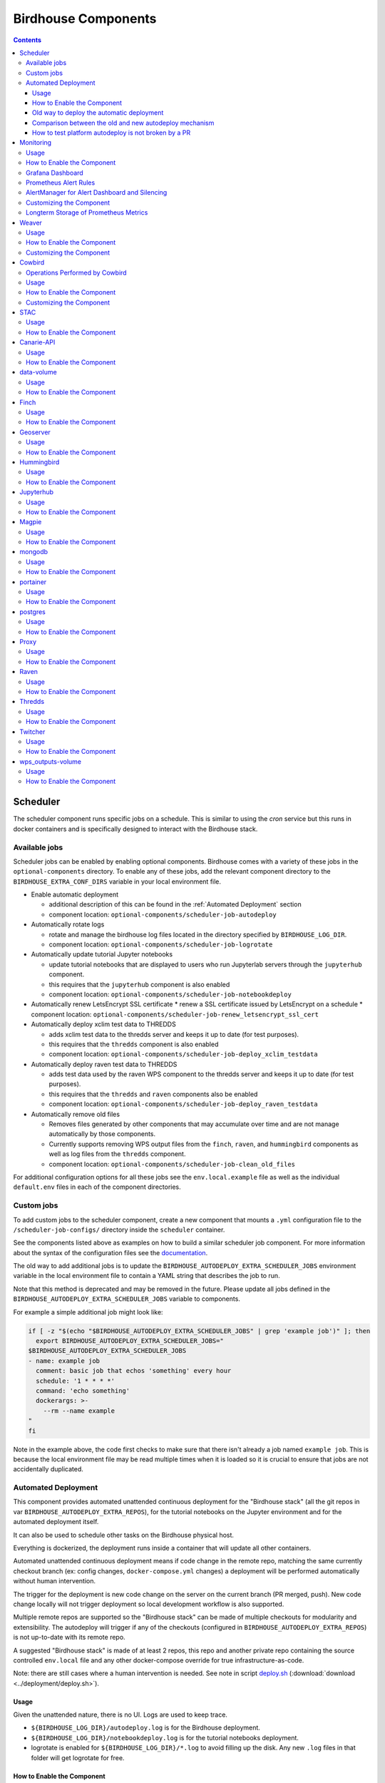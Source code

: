 Birdhouse Components
#################


.. contents::


Scheduler
=========

The scheduler component runs specific jobs on a schedule. This is similar to using the `cron`
service but this runs in docker containers and is specifically designed to interact with the
Birdhouse stack.

Available jobs
-------------

Scheduler jobs can be enabled by enabling optional components. Birdhouse comes with a variety of
these jobs in the ``optional-components`` directory. To enable any of these jobs, add the relevant
component directory to the ``BIRDHOUSE_EXTRA_CONF_DIRS`` variable in your local environment file.

* Enable automatic deployment

  * additional description of this can be found in the :ref:`Automated Deployment` section

  * component location: ``optional-components/scheduler-job-autodeploy``

* Automatically rotate logs

  * rotate and manage the birdhouse log files located in the directory specified by ``BIRDHOUSE_LOG_DIR``.

  * component location: ``optional-components/scheduler-job-logrotate``

* Automatically update tutorial Jupyter notebooks

  * update tutorial notebooks that are displayed to users who run Jupyterlab servers through the ``jupyterhub`` component.

  * this requires that the ``jupyterhub`` component is also enabled

  * component location: ``optional-components/scheduler-job-notebookdeploy``

* Automatically renew LetsEncrypt SSL certificate
  * renew a SSL certificate issued by LetsEncrypt on a schedule
  * component location: ``optional-components/scheduler-job-renew_letsencrypt_ssl_cert``

* Automatically deploy xclim test data to THREDDS

  * adds xclim test data to the thredds server and keeps it up to date (for test purposes).

  * this requires that the ``thredds`` component is also enabled

  * component location: ``optional-components/scheduler-job-deploy_xclim_testdata``

* Automatically deploy raven test data to THREDDS

  * adds test data used by the raven WPS component to the thredds server and keeps it up to date (for test purposes).

  * this requires that the ``thredds`` and ``raven`` components also be enabled
  
  * component location: ``optional-components/scheduler-job-deploy_raven_testdata``

* Automatically remove old files

  * Removes files generated by other components that may accumulate over time and are not manage automatically by those components.

  * Currently supports removing WPS output files from the ``finch``, ``raven``, and ``hummingbird`` components as well as log files
    from the ``thredds`` component.
    
  * component location: ``optional-components/scheduler-job-clean_old_files``

For additional configuration options for all these jobs see the ``env.local.example`` file
as well as the individual ``default.env`` files in each of the component directories.

Custom jobs
-----------

To add custom jobs to the scheduler component, create a new component that mounts a ``.yml`` configuration file
to the ``/scheduler-job-configs/`` directory inside the ``scheduler`` container.

See the components listed above as examples on how to build a similar scheduler job component. For more information
about the syntax of the configuration files see the `documentation <https://github.com/Ouranosinc/docker-crontab/>`_.

The old way to add additional jobs is to update the ``BIRDHOUSE_AUTODEPLOY_EXTRA_SCHEDULER_JOBS``
environment variable in the local environment file to contain a YAML string that describes the job to run.

Note that this method is deprecated and may be removed in the future. Please update all jobs defined in the
``BIRDHOUSE_AUTODEPLOY_EXTRA_SCHEDULER_JOBS`` variable to components.

For example a simple additional job might look like:

.. code-block:: shell

  if [ -z "$(echo "$BIRDHOUSE_AUTODEPLOY_EXTRA_SCHEDULER_JOBS" | grep 'example job')" ]; then
    export BIRDHOUSE_AUTODEPLOY_EXTRA_SCHEDULER_JOBS="
  $BIRDHOUSE_AUTODEPLOY_EXTRA_SCHEDULER_JOBS
  - name: example job
    comment: basic job that echos 'something' every hour
    schedule: '1 * * * *'
    command: 'echo something'
    dockerargs: >-
      --rm --name example
  "
  fi

Note in the example above, the code first checks to make sure that there isn't already a job named ``example job``.
This is because the local environment file may be read multiple times when it is loaded so it is crucial to ensure that
jobs are not accidentally duplicated.

.. _Automated Deployment:

Automated Deployment
--------------------

This component provides automated unattended continuous deployment for the
"Birdhouse stack" (all the git repos in var ``BIRDHOUSE_AUTODEPLOY_EXTRA_REPOS``), for the
tutorial notebooks on the Jupyter environment and for the automated deployment
itself.

It can also be used to schedule other tasks on the Birdhouse physical host.

Everything is dockerized, the deployment runs inside a container that will
update all other containers.

Automated unattended continuous deployment means if code change in the remote
repo, matching the same currently checkout branch (ex: config changes,
``docker-compose.yml`` changes) a deployment will be performed automatically
without human intervention.

The trigger for the deployment is new code change on the server on the current
branch (PR merged, push). New code change locally will not trigger deployment
so local development workflow is also supported.

Multiple remote repos are supported so the "Birdhouse stack" can be made of
multiple checkouts for modularity and extensibility.  The autodeploy will
trigger if any of the checkouts (configured in ``BIRDHOUSE_AUTODEPLOY_EXTRA_REPOS``) is
not up-to-date with its remote repo.

A suggested "Birdhouse stack" is made of at least 2 repos, this repo and another
private repo containing the source controlled ``env.local`` file and any other
docker-compose override for true infrastructure-as-code.

Note: there are still cases where a human intervention is needed. See note in
script deploy.sh_ (:download:`download <../deployment/deploy.sh>`).


Usage
^^^^^

Given the unattended nature, there is no UI.  Logs are used to keep trace.

- ``${BIRDHOUSE_LOG_DIR}/autodeploy.log`` is for the Birdhouse deployment.

- ``${BIRDHOUSE_LOG_DIR}/notebookdeploy.log`` is for the tutorial notebooks deployment.

- logrotate is enabled for ``${BIRDHOUSE_LOG_DIR}/*.log`` to avoid filling up the
  disk.  Any new ``.log`` files in that folder will get logrotate for free.


How to Enable the Component
^^^^^^^^^^^^^^^^^^^^^^^^^^^

- Edit ``env.local`` (a copy of env.local.example_ (:download:`download <../env.local.example>`))

  - Add "./components/scheduler" to ``BIRDHOUSE_EXTRA_CONF_DIRS``.
  - Set ``BIRDHOUSE_AUTODEPLOY_EXTRA_REPOS``, ``BIRDHOUSE_AUTODEPLOY_DEPLOY_KEY_ROOT_DIR``,
    ``BIRDHOUSE_AUTODEPLOY_PLATFORM_FREQUENCY``, ``BIRDHOUSE_AUTODEPLOY_NOTEBOOK_FREQUENCY`` as desired,
    full documentation in `env.local.example`_.
  - Run once fix-write-perm_ (:download:`download <../deployment/fix-write-perm>`), see doc in script.


Old way to deploy the automatic deployment
^^^^^^^^^^^^^^^^^^^^^^^^^^^^^^^^^^^^^^^^^^

Superseded by this new ``scheduler`` component.  Keeping for reference only.

Doing it this old way do not need the ``scheduler`` component but lose the
ability for the autodeploy system to update itself.

Configure logrotate for all following automations to prevent disk full::

  deployment/install-logrotate-config .. $USER

To enable continuous deployment of Birdhouse::

  deployment/install-automated-deployment.sh .. $USER [daily|5-mins]
  # read the script for more options/details

If you want to manually force a deployment of Birdhouse (note this might not use
latest version of deploy.sh_ script (:download:`download <../deployment/deploy.sh>`)::

  deployment/deploy.sh .
  # read the script for more options/details

To enable continuous deployment of tutorial Jupyter notebooks::

  deployment/install-deploy-notebook .. $USER
  # read the script for more details

To trigger tutorial Jupyter notebooks deploy manually::

  # configure logrotate before because this script will log to
  # ${BIRDHOUSE_LOG_DIR}/notebookdeploy.log

  deployment/trigger-deploy-notebook
  # read the script for more details

Migrating to the new mechanism requires manual deletion of all the artifacts
created by the old install scripts: ``sudo rm /etc/cron.d/Birdhouse-deploy
/etc/cron.hourly/birdhouse-deploy-notebooks /etc/logrotate.d/Birdhouse-deploy
/usr/local/sbin/triggerdeploy.sh``.  Both can not co-exist at the same time.


Comparison between the old and new autodeploy mechanism
^^^^^^^^^^^^^^^^^^^^^^^^^^^^^^^^^^^^^^^^^^^^^^^^^^^^^^^

Maximum backward-compatibility has been kept with the old install scripts style:

* Still log to the same existing log files under ``${BIRDHOUSE_LOG_DIR}``.
* Old single ssh deploy key is still compatible, but the new mechanism allows for different ssh deploy keys for each
  extra repos (again, public repos should use https clone path to avoid dealing with ssh deploy keys in the first
  place).
* Old install scripts are kept and can still deploy the old way.

Features missing in old install scripts or how the new mechanism improves on the old install scripts:

* Autodeploy of the autodeploy itself !  This is the biggest win.  Previously, if triggerdeploy.sh_
  (:download:`download <../deployment/triggerdeploy.sh>`)
  or the deployed ``/etc/cron.hourly/birdhouse-deploy-notebooks`` script changes, they have to be deployed manually.
  It's very annoying.  Now they are volume-mount in so are fresh on each run.
* ``env.local`` now drives absolutely everything, source control that file and we've got a true DevOPS pipeline.
* Configurable platform and notebook autodeploy frequency.  Previously, this means manually editing the generated cron
  file, less ideal.
* Do not need any support on the local host other than ``docker`` and ``docker-compose``.  ``cron/logrotate/git/ssh``
  versions are all locked-down in the docker images used by the autodeploy.  Recall previously we had to deal with git
  version too old on some hosts.
* Each cron job run in its own docker image meaning the runtime environment is traceable and reproducible.
* The newly introduced scheduler component is made extensible so other jobs can added into it as well (ex: backup),
  via ``env.local``, which should be source controlled, meaning all surrounding maintenance related tasks can also be
  traceable and reproducible.

How to test platform autodeploy is not broken by a PR
^^^^^^^^^^^^^^^^^^^^^^^^^^^^^^^^^^^^^^^^^^^^^^^^^^^^^

There are 2 tests that need to be performed:

* Can autodeploy deploy the PR from ``master`` branch, the stable reference point?

  * This could fail if some changes in the PR are incompatible with autodeploy. For example: ``birdhouse compose`` calls some binaries that do not exist in the autodeploy docker image.

* Can autodeploy be triggered again successfully, after the PR is live?

  * This could fail if the PR renamed some files and forgot to add the old file names to a ``.gitignore`` file.  Then old file names will appear as new uncommitted files and autodeploy will halt because it expects a clean working directory.

Here is a sample setup to test autodeploy:

* Have 2 checkout directories.  One is for starting the stack using ``birdhouse compose``, the other one is to push new bogus changes to trigger the autodeploy mechanism.

.. code-block:: shell

  # this one for running birdhouse compose
  git clone git@github.com:bird-house/birdhouse-deploy.git birdhouse-deploy

  # this one for triggering autodeploy
  git clone git@github.com:bird-house/birdhouse-deploy.git birdhouse-deploy-trigger

* Set ``BIRDHOUSE_AUTODEPLOY_PLATFORM_FREQUENCY`` in ``env.local`` to a very frequent value so you do not have to wait too long for autodeploy to trigger.

.. code-block:: shell

  # go to the main checkout
  cd birdhouse-deploy/birdhouse

  # ensure the scheduler component is enabled, otherwise autodeploy will not work
  echo 'export BIRDHOUSE_EXTRA_CONF_DIRS="$BIRDHOUSE_EXTRA_CONF_DIRS ./components/scheduler" >> env.local

  # set BIRDHOUSE_AUTODEPLOY_PLATFORM_FREQUENCY
  # can set to more frequent than 5 minutes if your machine is capable enough
  echo 'export BIRDHOUSE_AUTODEPLOY_PLATFORM_FREQUENCY="@every 5m"' >> env.local

  # if scheduler container already running:
  # recreate scheduler container for new BIRDHOUSE_AUTODEPLOY_PLATFORM_FREQUENCY to be effective
  birdhouse compose stop scheduler && birdhouse compose rm -vf scheduler && birdhouse compose up -d

  # if scheduler container not running yet: start the newly added scheduler component
  birdhouse compose up -d

* Create a ``${USER}-test`` branch so you can add bogus commits without affecting your real PR.  Set up your main checkout (birdhouse-deploy) to track that test branch so it will detect new changes on the test branch and trigger the autodeploy.

.. code-block:: shell

  # go to the main checkout
  cd birdhouse-deploy/birdhouse

  # initially create the ${USER}-test branch from master
  # the ${USER} prefix is to avoid name clash if another user is also testing autodeploy
  git checkout master
  git pull
  git checkout -b ${USER}-test
  git push -u ${USER}-test

  # ensure your runnings code is at "master" and is working correctly
  # if you do not have a working baseline, you will not know if the breakage is due to autodeploy or your code
  birdhouse compose up -d

* Test scenario 1, from ``master`` to your PR

.. code-block:: shell

  # go to the other checkout to trigger autodeploy
  cd birdhouse-deploy-trigger/birdhouse

  # set branch ${USER}-test to the same commit as your PR, this will trigger autodeploy from master to your PR
  git pull
  git checkout ${USER}-test
  git reset --hard YOUR_PR_BRANCH
  git push

  # now that the remote "${USER}-test" branch differs from the local "${USER}-test" branch in the birdhouse-deploy repo,
  # the autodeploy mechanism will detect that the remote branch has changed and attempt to update the local branch

  # follow logs, check for errors
  tail -f ${BIRDHOUSE_LOG_DIR}/autodeploy.log

  # each autodeploy trigger will start the log with
  #   ==========
  #   triggerdeploy START_TIME=2023-06-15T05:07:01+0000

  # each autodeploy trigger will end the log with
  #   triggerdeploy finished START_TIME=2023-06-15T05:07:01+0000
  #   triggerdeploy finished   END_TIME=2023-06-15T05:07:06+0000

  # do spot checks in the log, run Jenkins on your deployment if needed

* Test scenario 2, from your PR to later changes

.. code-block:: shell

  # go to the other checkout to trigger autodeploy
  cd birdhouse-deploy-trigger/birdhouse

  # add any bogus commit to trigger autodeploy again
  echo >> README.rst
  git add README.rst
  git commit -m "trigger autodeploy"
  git push

  # now that the remote "${USER}-test" branch differs from the local "${USER}-test" branch in the birdhouse-deploy repo,
  # the autodeploy mechanism will detect that the remote branch has changed and attempt to update the local branch

  # follow logs, check for errors
  tail -f ${BIRDHOUSE_LOG_DIR}/autodeploy.log

* Test done, clean up the bogus ``${USER}-test`` branch and optionally relax ``BIRDHOUSE_AUTODEPLOY_PLATFORM_FREQUENCY``

.. code-block:: shell

  # go to the other checkout to trigger autodeploy
  cd birdhouse-deploy-trigger/birdhouse

  # go to master so we can delete the ${USER}-test branch
  git checkout master
  git push origin --delete ${USER}-test
  git branch -D ${USER}-test

  # go to the main checkout
  cd birdhouse-deploy/birdhouse

  # go to YOUR_PR_BRANCH so we can delete the ${USER}-test branch
  git checkout YOUR_PR_BRANCH
  git branch -D ${USER}-test

  # edit env.local and change BIRDHOUSE_AUTODEPLOY_PLATFORM_FREQUENCY to something less frequent to save your cpu
  # do not remove the scheduler component from the stack yet or the next command will fail

  # recreate scheduler container for new BIRDHOUSE_AUTODEPLOY_PLATFORM_FREQUENCY to be effective
  birdhouse compose stop scheduler && birdhouse compose rm -vf scheduler && birdhouse compose up -d

  # optionally edit env.local to remove the scheduler component from the stack
  # then remove the running scheduler container
  birdhouse compose up -d --remove-orphans

.. _Monitoring:

Monitoring
==========

This component provides monitoring and alerting for the Birdhouse physical host and containers.

Prometheus stack is used:

* Node-exporter to collect host metrics.
* cAdvisor to collect containers metrics.
* Prometheus to scrape metrics, to store them and to query them.
* AlertManager to manage alerts: deduplicate, group, route, silence, inhibit.
* Grafana to provide visualization dashboard for the metrics.


Usage
-----

- Grafana to view metric graphs: https://BIRDHOUSE_FQDN/grafana/d/pf6xQMWGz/docker-and-system-monitoring
- Prometheus alert rules: https://BIRDHOUSE_FQDN/prometheus/rules
- AlertManager to manage alerts: https://BIRDHOUSE_FQDN/alertmanager

The paths above are by default only accessible to a user logged in to magpie as an administrator or
as a member of group ``monitoring``.  These routes provide sensitive information about the
birdhouse-deploy software stack and the machine that it is running on. It is highly discouraged to
make these routes available to anyone who does not have proper access permissions.

Add existing users to the ``monitoring`` group to allow them access to the various monitoring WebUI.
This way, we do not need to share the ``MAGPIE_ADMIN_USERNAME`` user account and do not have to add them to the
``administrators`` group, which would give them too much permissions.


How to Enable the Component
---------------------------

- Edit ``env.local`` (a copy of `env.local.example`_ (:download:`download <../env.local.example>`))

  - Add "./components/monitoring" to ``BIRDHOUSE_EXTRA_CONF_DIRS``
  - Set ``GRAFANA_ADMIN_PASSWORD`` to login to Grafana
  - Set ``ALERTMANAGER_ADMIN_EMAIL_RECEIVER`` for receiving alerts
  - Set ``ALERTMANAGER_SMTP_SERVER`` for sending alerts
  - Optionally set

    - ``ALERTMANAGER_EXTRA_GLOBAL`` to further configure AlertManager
    - ``ALERTMANAGER_EXTRA_ROUTES`` to add more routes than email notification
    - ``ALERTMANAGER_EXTRA_INHIBITION`` to disable rule from firing
    - ``ALERTMANAGER_EXTRA_RECEIVERS`` to add more receivers than the admin emails

  - Alert thresholds can be customized by setting the various ``PROMETHEUS_*_ALERT``
    vars in ``env.local``.  The list of ``PROMETHEUS_*_ALERT`` vars are in
    monitoring_default.env_ (:download:`download <monitoring/default.env>`).


Grafana Dashboard
-----------------

.. image:: monitoring/images/grafana-dashboard.png

For host, using Node-exporter to collect metrics:

- uptime
- number of container
- used disk space
- used memory, available memory, used swap memory
- load
- cpu usage
- in and out network traffic
- disk I/O

For each container, using cAdvisor to collect metrics:

- in and out network traffic
- cpu usage
- memory and swap memory usage
- disk usage

Useful visualisation features:

- zoom in one graph and all other graph update to match the same "time range" so we can correlate event
- view each graph independently for more details
- mouse over each data point will show value at that moment


Prometheus Alert Rules
----------------------

.. image:: monitoring/images/prometheus-alert-rules.png


AlertManager for Alert Dashboard and Silencing
----------------------------------------------

.. image:: monitoring/images/alertmanager-dashboard.png
.. image:: monitoring/images/alertmanager-silence-alert.png

.. _monitoring-customize-the-component

Customizing the Component
-------------------------

- To add more Grafana dashboard, volume-mount more ``*.json`` files to the
  grafana container.

- To add more Prometheus alert rules, volume-mount more ``*.rules`` files to
  the prometheus container.

- To disable existing Prometheus alert rules, add more Alertmanager inhibition
  rules using ``ALERTMANAGER_EXTRA_INHIBITION`` via ``env.local`` file.

- Other possible Alertmanager configs via ``env.local``:
  ``ALERTMANAGER_EXTRA_GLOBAL``, ``ALERTMANAGER_EXTRA_ROUTES`` (can route to
  Slack or other services accepting webhooks), ``ALERTMANAGER_EXTRA_RECEIVERS``.


Longterm Storage of Prometheus Metrics
--------------------------------------

Prometheus stores metrics for 90 days by default. This may be sufficient for some use cases but you may wish to store
some metrics for longer. In order to store certain metrics for a longer than 90 days, you can enable the following
additional components:

- :ref:`prometheus-longterm-metrics`: a second Prometheus instance used to collect the metrics that you want to store longterm
- :ref:`thanos`: a service that enables more efficient storage of the metrics collected by the :ref:`prometheus-longterm-metrics`
  component.
- :ref:`prometheus-longterm-rules`: adds some example rules to the monitoring Prometheus instance (the one deployed by this `monitoring` 
  component) that can be stored longterm by the `prometheus-longterm-metrics` component. 

.. note::
    A separate prometheus instance is necessary since the retention time for prometheus metrics is set at the 
    instance level. This means that increasing the retention time must be done for all metrics at once which is undesirable
    because you probably don't need to store every metric for a long period of time and you'll end up using a lot more
    disk space than needed.

If some or all of these additional components are enabled, they interact in the following way to store certain metrics for
longer than 90 days:

1. 
  - `recording rules`_ are added to the monitoring Prometheus instance (the one deployed by this `monitoring` component). These
    rules are any that have the `longterm-metrics` label. 
  - The metrics described by these rules are collected/calculated by the monitoring Prometheus instance. The monitoring Prometheus
    instance treats these rules the same as any other (ie. only stores them for 90 days by default).
  - To enable some example longterm `recording rules`_, enable the :ref:`prometheus-longterm-rules` component. You can also choose 
    to create your own rules (see :ref:`prometheus-longterm-metrics` for details on how to create these longterm metrics rules). 
2. 
  - The :ref:`prometheus-longterm-metrics` Prometheus instance collects/copies only the rules with the `longterm-metrics` label from the 
    monitoring Prometheus instance.
  - The :ref:`prometheus-longterm-metrics` Prometheus instance stores only these metrics for a custom duration (can be longer than
    90 days).
3. 
  - The :ref:`thanos` component can be deployed alongside the :ref:`prometheus-longterm-metrics` Prometheus instance in order to store
    the metrics that the :ref:`prometheus-longterm-metrics` Prometheus instance has already collected.
  - The :ref:`thanos` component collects the metrics collected by the :ref:`prometheus-longterm-metrics` Prometheus instance and
    stores them in an S3 object store. 
  - The :ref:`thanos` object store stores the metrics more efficiently, meaning that metrics can be stored for even longer and they'll
    take up less disk space than if they were just stored by the :ref:`prometheus-longterm-metrics` Prometheus instance. 

.. note::

  It is possible to deploy the :ref:`prometheus-longterm-metrics` Prometheus instance and the :ref:`thanos` instance on a different
  machine than the monitoring Prometheus instance. However, note that both the :ref:`prometheus-longterm-metrics` and :ref:`thanos`
  components *must* be deployed on the same machine (if both are in use). Also note that this is untested and may require serious 
  troubleshooting to work properly.

.. _recording rules: https://prometheus.io/docs/prometheus/latest/configuration/recording_rules/

Weaver
======

By enabling this component, the `Weaver`_ service will be integrated into the stack.

This component offers `OGC API - Processes`_ interface to WPS components (a.k.a `WPS-REST bindings` and
`WPS-T (Transactional)` support).
This provides a RESTful JSON interface with asynchronous WPS processes execution over remote instances.
Other WPS components of the birdhouse stack (`finch`_, `flyingpigeon`_, etc.) will also all be registered
under `Weaver`_ in order to provide a common endpoint to retrieve all available processes, and dispatch
their execution to the corresponding service.
Finally, `Weaver`_ also adds `Docker` image execution capabilities as a WPS process, allowing deployment
and execution of custom applications and workflows.

.. image:: weaver/images/component-diagram.png

Usage
-----

Once this component is enabled, `Weaver`_ will be accessible at ``https://<BIRDHOUSE_FQDN_PUBLIC>/weaver`` endpoint,
where ``BIRDHOUSE_FQDN_PUBLIC`` is defined in your ``env.local`` file.

Full process listing (across WPS providers) should be available using request:

.. code-block::

    GET https://<BIRDHOUSE_FQDN_PUBLIC>/weaver/processes?providers=true

Please refer to the `Weaver OpenAPI`_ for complete description of available requests.
This description will also be accessible via ``https://<BIRDHOUSE_FQDN_PUBLIC>/weaver/api`` once the instance is started.

For any specific details about `Weaver`_ configuration parameters, functionalities or questions, please refer to its
`documentation <https://pavics-weaver.readthedocs.io/en/latest/>`_.

How to Enable the Component
---------------------------

- Edit ``env.local`` (a copy of `env.local.example`_)

  - Add ``./components/weaver`` to ``BIRDHOUSE_EXTRA_CONF_DIRS``.

  - Component ``birdhouse/optional-components/all-public-access`` should also be enabled to ensure that `Weaver`_
    can request ``GetCapabilities`` of every WPS provider to be registered. Publicly inaccessible services will not
    succeed registration and will not provide the WPS-REST interface.


Customizing the Component
-------------------------

- Edit ``env.local`` (a copy of `env.local.example`_)

  - Optionally, set any additional environment variable overrides amongst values defined in `weaver/default.env`_.

  - Optionally, mount any additional `Weaver`_-specific configuration files
    (see contents of ``birdhouse/components/weaver/config/weaver``) if extended functionalities need to be defined.
    Further ``docker-compose-extra.yml`` could be needed to define
    any other ``volumes`` entries where these component would need to be mounted to.

  - Optionally, set ``WEAVER_ALT_PREFIX`` with any desired prefix location to use as alternate alias
    for the ``/weaver/`` endpoint. The ``/weaver/`` endpoint will remain available.
    The ``WEAVER_ALT_PREFIX`` alias defines an *additional* equivalent location to access the service.
    By default ``/ogcapi`` is employed as a common value for this suite of OGC standards.

    Note that custom prefix values, if specified, should start with a leading ``/``, and leave out any trailing ``/``.
    The prefix can also use multiple levels as desired (e.g.: ``/my/custom/path``).

    If the original ``/weaver/`` endpoint is deemed sufficient, and you would rather omit this additional alias
    entirely, the ``WEAVER_ALT_PREFIX`` variable should be explicitly set to an empty value.


.. _finch: https://github.com/bird-house/finch
.. _flyingpigeon: https://github.com/bird-house/flyingpigeon
.. _Weaver: https://github.com/crim-ca/weaver
.. _Weaver OpenAPI: https://pavics-weaver.readthedocs.io/en/latest/api.html
.. _weaver/default.env: ./weaver/default.env
.. _OGC API - Processes: https://github.com/opengeospatial/ogcapi-processes
.. _env.local.example: ../env.local.example
.. _fix-write-perm: ../deployment/fix-write-perm
.. _deploy.sh: ../deployment/deploy.sh
.. _triggerdeploy.sh: ../deployment/triggerdeploy.sh
.. _monitoring_default.env: monitoring/default.env


Cowbird
=======

Cowbird is a middleware that manages interactions between various *birds* of the `bird-house`_ stack.

It relies on the existence of other services under a common architecture, but applies changes to the resources under
those services such that the complete ecosystem can seamlessly operate together (see |cowbird-diagram|_).

The code of this service is located in |cowbird-repo|_. Its documentation is provided on |cowbird-rtd|_.

.. _bird-house: https://github.com/bird-house/birdhouse-deploy
.. |cowbird-diagram| replace:: Components Diagram
.. _cowbird-diagram: https://github.com/Ouranosinc/cowbird/blob/master/docs/_static/cowbird_components.png
.. |cowbird-repo| replace:: Ouranosinc/cowbird
.. _cowbird-repo: https://github.com/Ouranosinc/cowbird
.. |cowbird-rtd| replace:: ReadTheDocs
.. _cowbird-rtd: https://pavics-cowbird.readthedocs.io/

Operations Performed by Cowbird
-------------------------------

- Synchronize Magpie user and group permissions between "corresponding files" located under different services.
  For example, THREDDS user-workspace files visualized in the catalog will be accessible by the same user under
  the corresponding user-workspace under GeoServer.
- Synchronize Weaver endpoints to retrieve equivalent definitions under various paths and access to generated WPS
  outputs following a job execution by a given user.
- Synchronize permissions between API endpoints and local storage files.
- Synchronize permissions and references based on event triggers and request callbacks.

Usage
-----

Cowbird is intended to work on its own, behind the scene, to apply any required resource synchronization between
the various services of the platform when changes are detected. Therefore, it does not require any explicit interaction
from users.

In case the platform maintainer desires to perform manual syncing operations with Cowbird, its REST API should be used.
It will be accessible under ``https://{BIRDHOUSE_FQDN_PUBLIC}/cowbird`` and details of available endpoints will be served
under ``/cowbird/api``. Note that Magpie administrator credentials will be required to access those endpoints.

How to Enable the Component
---------------------------

- Edit ``env.local`` (a copy of `env.local.example`_)
- Add ``./components/cowbird`` to ``BIRDHOUSE_EXTRA_CONF_DIRS``.

Customizing the Component
-------------------------

Cowbird can be affected by multiple variables defined globally on the
stack (i.e.: ``env.local``, a copy of `env.local.example`_). It also considers variables of other services such as
THREDDS, GeoServer, Magpie, etc. in order to perform required interactions between them.

By default, variables defined in |cowbird-default|_ will be used unless overridden in ``env.local``. To apply changes
define your custom values in ``env.local`` directly.

.. |cowbird-default| replace:: cowbird/default.env
.. _cowbird-default: ./cowbird/default.env


STAC
====

`STAC`_ is the common name of the REST API that implements the STAC specification, common representation of geospatial 
information.

.. _STAC: https://stacspec.org/en

Usage
-----

The STAC API can be browsed via the ``stac-browser`` component. By default, the browser will point to the STAC API 
exposed by the current stack instance. Once this component is enabled, STAC API will be accessible at 
``https://<BIRDHOUSE_FQDN_PUBLIC>/stac`` endpoint and the STAC browser will be available at
``https://<BIRDHOUSE_FQDN_PUBLIC>/stac-browser`` endpoint. In order to make the STAC browser the default entrypoint,
define the following in the ``env.local`` file::

  export BIRDHOUSE_PROXY_ROOT_LOCATION='return 302 ${BIRDHOUSE_PROXY_SCHEME}://\$host/stac-browser;'

Here is a sample search query using a CLI::

.. code-block:: shell

    pip install pystac-client
    stac-client search $PAVIS_FQDN/stac -q "variable_id=txgt_32" "scenario=ssp585"

Calls to the STAC API pass through Twitcher in order to validate authorization. Unauthenticated users will have 
read-only access by default to STAC API resources while members of the `stac-admin` group can create and modify 
resources. STAC Browser is not protected by any authorization mechanism.

How to Enable the Component
---------------------------

- Edit ``env.local`` (a copy of `env.local.example`_)
- Add ``./components/stac`` to ``BIRDHOUSE_EXTRA_CONF_DIRS``.

Canarie-API
===========

An endpoint monitoring tool that shows the current status of other components in the software stack.

Usage
-----

The service is available at ``${BIRDHOUSE_PROXY_SCHEME}://${BIRDHOUSE_FQDN_PUBLIC}/canarie``

How to Enable the Component
---------------------------

- Edit ``env.local`` (a copy of `env.local.example`_)
- Add ``./components/canarie`` to ``BIRDHOUSE_EXTRA_CONF_DIRS``.

data-volume
===========

Creates a named volume in docker that is shared between WPS and OGCAPI components. This volume will contain data shared
and used by these services.

Usage
-----

This component is transparent to the end-user as its role is to share data between other components in the stack.

How to Enable the Component
---------------------------

- Do not enable this component directly. It will be enabled as a dependency of other components

Finch
=====
Users of climate data are interested in specific indices such as the number of freeze-thaw cycles, the number of
degree-days of cooling, the duration of heatwaves, etc. This returns annual values of the most popular climate indices.

Usage
-----

The service is available at ``${BIRDHOUSE_PROXY_SCHEME}://${BIRDHOUSE_FQDN_PUBLIC}${TWITCHER_PROTECTED_PATH}/finch``

How to Enable the Component
---------------------------

- Edit ``env.local`` (a copy of `env.local.example`_)
- Add ``./components/finch`` to ``BIRDHOUSE_EXTRA_CONF_DIRS``.

Geoserver
=========

GeoServer is the reference implementation of the Open Geospatial Consortium (OGC) Web Feature Service (WFS) and Web
Coverage Service (WCS) standards, as well as a high performance certified compliant Web Map Service (WMS), compliant
Catalog Service for the Web (CSW) and implementing Web Processing Service (WPS). GeoServer forms a core component of the
Geospatial Web.

Usage
-----

The service is available at ``${BIRDHOUSE_PROXY_SCHEME}://${BIRDHOUSE_FQDN_PUBLIC}/geoserver``. For usage and
configuration options please refer to the `Geoserver documentation`_.

.. _Geoserver documentation: https://docs.geoserver.org

How to Enable the Component
---------------------------

- Edit ``env.local`` (a copy of `env.local.example`_)
- Add ``./components/geoserver`` to ``BIRDHOUSE_EXTRA_CONF_DIRS``.

Hummingbird
===========

A Web Processing Service for compliance checks used in the climate science community.

Usage
-----

The service is available at ``${BIRDHOUSE_PROXY_SCHEME}://${BIRDHOUSE_FQDN_PUBLIC}${TWITCHER_PROTECTED_PATH}/hummingbird``

How to Enable the Component
---------------------------

- Edit ``env.local`` (a copy of `env.local.example`_)
- Add ``./components/hummingbird`` to ``BIRDHOUSE_EXTRA_CONF_DIRS``.

Jupyterhub
==========

Portal used to launch and manage jupyterlab servers for users. This provides a managed development environment for
end-users.

Usage
-----

The service is available at ``${BIRDHOUSE_PROXY_SCHEME}://${BIRDHOUSE_FQDN_PUBLIC}/jupyter``. Users are able to log in to Jupyterhub using the
same user name and password as Magpie. They will then be able to launch a personal jupyterlab server.

How to Enable the Component
---------------------------

- Edit ``env.local`` (a copy of `env.local.example`_)
- Add ``./components/jupyterhub`` to ``BIRDHOUSE_EXTRA_CONF_DIRS``.
- Set the ``JUPYTERHUB_CRYPT_KEY`` environment variable

Magpie
======

Magpie is service for AuthN/AuthZ accessible via a REST API. It allows you to manage
User/Group/Service/Resource/Permission management and integrates with Twitcher.

Usage
-----

The service is available at ``${BIRDHOUSE_PROXY_SCHEME}://${BIRDHOUSE_FQDN_PUBLIC}/magpie``. For usage and configuration options please
refer to the `Magpie documentation`_.

.. _Magpie documentation: https://pavics-magpie.readthedocs.io

How to Enable the Component
---------------------------

- This component is enabled by default as it is required to securely run the stack

mongodb
=======

A NoSQL database used by various other components in the stack as a database backend.

Usage
-----

This component is directly visible to the end-user. It is used by other components in the stack.

How to Enable the Component
---------------------------

- Do not enable this component directly. It will be enabled as a dependency of other components.

portainer
=========

A web based container deployment and management tool.

Usage
-----

The service is available at ``${BIRDHOUSE_PROXY_SCHEME}://${BIRDHOUSE_FQDN_PUBLIC}/portainer/``. For usage and configuration options please
refer to the `portainer documentation`_.

How to Enable the Component
---------------------------

- Edit ``env.local`` (a copy of `env.local.example`_)
- Add ``./components/portainer`` to ``BIRDHOUSE_EXTRA_CONF_DIRS``.

.. _portainer documentation: https://docs.portainer.io/


postgres
========

A relational database used by various other components in the stack as a database backend.

Usage
-----

This component is directly visible to the end-user. It is used by other components in the stack.

How to Enable the Component
---------------------------

- Do not enable this component directly. It will be enabled as a dependency of other components

Proxy
=====

An nginx reverse proxy that serves all other components in the stack through a single proxy endpoint.

Usage
-----

This component is transparent to the end-user as its role is to serve data from other components in the software stack.

How to Enable the Component
---------------------------

- This component is enabled by default

Raven
=====

A suite of WPS processes to calibrate and run hydrological models, including geographical information retrieval and
processing as well as time series analysis.

Usage
-----

The service is available at ``${BIRDHOUSE_PROXY_SCHEME}://${BIRDHOUSE_FQDN_PUBLIC}${TWITCHER_PROTECTED_PATH}/raven``

How to Enable the Component
---------------------------

- Edit ``env.local`` (a copy of `env.local.example`_)
- Add ``./components/raven`` to ``BIRDHOUSE_EXTRA_CONF_DIRS``.

Thredds
=======

Climate Data Catalog and Format Renderers. See the `Thredds documentation`_ for details.

.. _Thredds documentation: https://www.unidata.ucar.edu/software/tds/

Usage
-----

The catalog is available at the ``${BIRDHOUSE_PROXY_SCHEME}://${BIRDHOUSE_FQDN_PUBLIC}/thredds`` endpoint.

How to Enable the Component
---------------------------

- Edit ``env.local`` (a copy of `env.local.example`_)
- Add ``./components/thredds`` to ``BIRDHOUSE_EXTRA_CONF_DIRS``.

Twitcher
========

Twitcher is a security proxy that provides secure access to other components in the stack. The proxy service uses OAuth2
access tokens to protect the OWS service access using Magpie permissions.

Usage
-----

Twitcher should always be used in conjunction with Magpie and should work already without any additional configuration.
For details please refer to the `twitcher documentation`_.

.. _twitcher documentation: https://twitcher.readthedocs.io/en/latest/

How to Enable the Component
---------------------------

- This component is enabled by default as it is required to securely run the stack

wps_outputs-volume
==================

Creates a named volume in docker that is shared between WPS and OGCAPI components. This volume will contain the outputs
of all processes executed by these services.

Usage
-----

All outputs from these processes will become available at the ``${BIRDHOUSE_PROXY_SCHEME}://${BIRDHOUSE_FQDN_PUBLIC}/wpsoutputs`` endpoint.

By default, this endpoint is not protected. To secure access to this endpoint it is highly recommended to enable the
`./optional-components/secure-data-proxy` component as well.

How to Enable the Component
---------------------------

- Do not enable this component directly. It will be enabled as a dependency of other components
